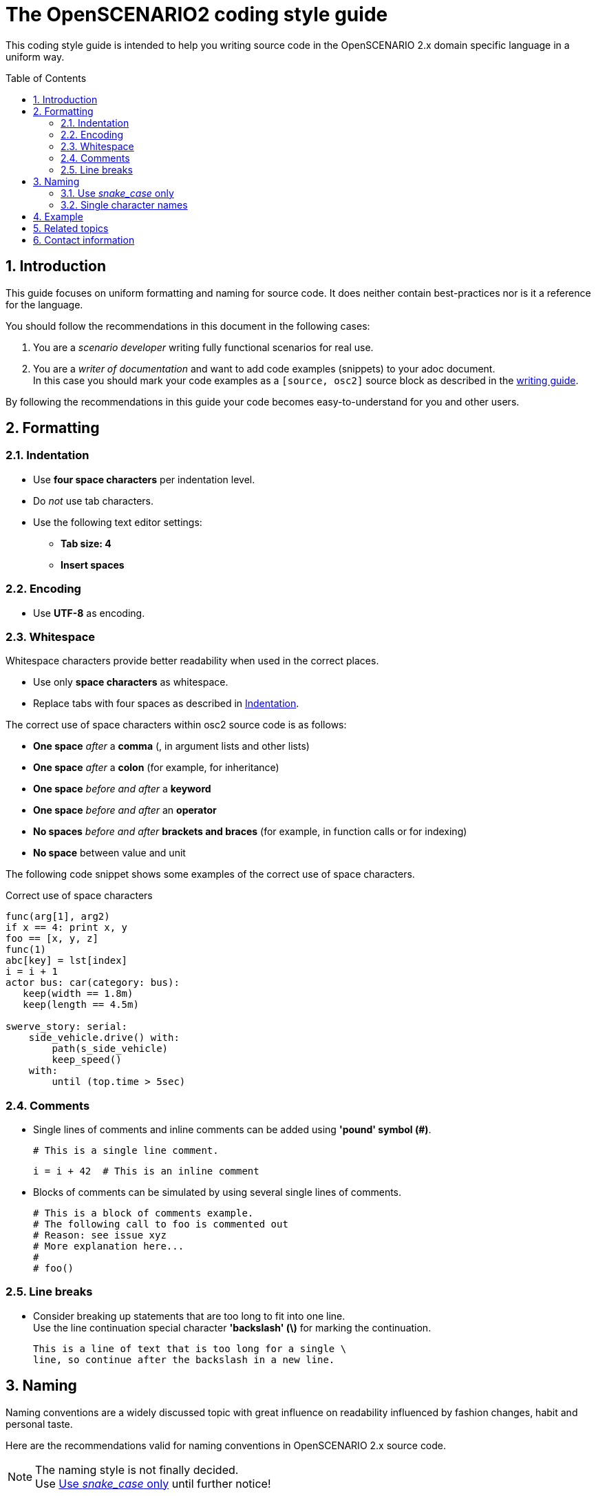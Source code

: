 [#top-osc2-coding-style-guide]
= The OpenSCENARIO2 coding style guide
:numbered:
:toc: preamble

This coding style guide is intended to help you writing source code in the OpenSCENARIO 2.x domain specific language in a uniform way.


== Introduction

This guide focuses on uniform formatting and naming for source code.
It does neither contain best-practices nor is it a reference for the language.

You should follow the recommendations in this document in the following cases:

. You are a _scenario developer_ writing fully functional scenarios for real use.
. You are a _writer of documentation_ and want to add code examples (snippets) to your adoc document. +
In this case you should mark your code examples as a `+[source, osc2]+` source block as described in the https://code.asam.net/simulation/standard/openscenario-2.0/-/blob/master/Documentation/etc/guides/writing_guide.adoc[writing guide].


By following the recommendations in this guide your code becomes easy-to-understand for you and other users.

== Formatting

=== Indentation
* Use *four space characters* per indentation level.
* Do _not_ use tab characters.
* Use the following text editor settings:
** *Tab size: 4*
** *Insert spaces*

=== Encoding
* Use *UTF-8* as encoding.

=== Whitespace

Whitespace characters provide better readability when used in the correct places.

* Use only *space characters* as whitespace.
* Replace tabs with four spaces as described in <<Indentation>>.

The correct use of space characters within osc2 source code is as follows:

* *One space* _after_ a *comma* (, in argument lists and other lists)
* *One space* _after_ a *colon* (for example, for inheritance)
* *One space* _before and after_ a *keyword*
* *One space* _before and after_ an *operator*
* *No spaces* _before and after_ *brackets and braces* (for example, in function calls or for indexing)
* *No space* between value and unit

The following code snippet shows some examples of the correct use of space characters.

[#code-coding-style-guide-correct-use-of-space]
.Correct use of space characters
[source, osc2]
----
func(arg[1], arg2)
if x == 4: print x, y
foo == [x, y, z]
func(1)
abc[key] = lst[index]
i = i + 1
actor bus: car(category: bus):
   keep(width == 1.8m)
   keep(length == 4.5m)

swerve_story: serial:
    side_vehicle.drive() with:
        path(s_side_vehicle)
        keep_speed()
    with:
        until (top.time > 5sec)
----


=== Comments

* Single lines of comments and inline comments can be added using *'pound' symbol (&#35;)*.

 # This is a single line comment.

 i = i + 42  # This is an inline comment

* Blocks of comments can be simulated by using several single lines of comments.

 # This is a block of comments example.
 # The following call to foo is commented out
 # Reason: see issue xyz
 # More explanation here...
 #
 # foo()


=== Line breaks

* Consider breaking up statements that are too long to fit into one line. +
Use the line continuation special character *'backslash' (\)* for marking the continuation.

 This is a line of text that is too long for a single \
 line, so continue after the backslash in a new line.


== Naming

Naming conventions are a widely discussed topic with great influence on readability influenced by fashion changes, habit and personal taste.

Here are the recommendations valid for naming conventions in OpenSCENARIO 2.x source code.

====
[.thumb]
NOTE: The naming style is not finally decided. +
Use <<Use _snake_case_ only>> until further notice!
====

=== Use _snake_case_ only
* Use *_snake_case_* (aka _lowercase_with_underscore_) for all source code elements that are not keywords.

[#code-coding-style-guide-example]
.Example for correctly formatted code
[source, osc2]
----
# 1: Define an actor
actor car_group:
     average_distance: distance
     number_of_cars: uint

# 2: Define a road element struct
struct geometric_road: road_element:
    min_radius: distance
    max_radius: distance
    side: av_side

# 3: Define a scenario
scenario dut.traverse_junction_at_yield:
    s: road_with_sign with(sign_type: yield)
    do dut.car.traverse_junction() with: ...

# 4: Define a containing scenario
scenario dut.mix_three_dangers:
     weather_kind: weather_kind
     keep(weather_kind != clear)
     do mix:
         cut_in_and_slow()
         traverse_junction_at_yield()
         weather(kind: weather_kind)


----

=== Single character names

Do not use the following characters as single character names because they can be easily misread as zero (0) or one (1):

* No single lowercase _'el'_ (l)
* No single uppercase _'eye'_ (I)
* No single lowercase _'oh'_ (o)
* No single uppercase _'oh'_ (O)

== Example

Here is a more complex example showing all the rules.

[#code-coding-style-guide-example-big]
.Example for correctly formatted code in OpenSCENARIO 2.x
[source, osc2]
----
scenario slower_large_vehicle_in_adjacent_lane
    ego_vehicle: vehicle with:
        keep(p_vehicle_model == APTIV_ego_vehicle)
    v1: vehicle with:
        keep(vehicle_category == Bus)
        keep(p_vehicle_model == BlueBird_Vision_2014)
        keep(p_vehicle_model.Color == Blue)

    ego_model: ego_vehicle.p_vehicle_model
    ego_route: ego_vehicle.route
    v1_model: v1.p_vehicle_model
    v1_route: v1.route

    ego_start_speed: speed
    ego_start_distance: distance
    v1_start_speed: speed
    v1_start_distance: distance

    simulation_platform_choice: string
    simulation_time_threshold_reached: time
    ego_ttc_threshold: time
    ego_distance_to_bias: distance
    lane_choice: string
    ego_lane: lane
    map: file_path

    keep(map == "/maps/example.xodr")

    simple_3_lane_road_01: lane_section
    lane1^: lane
    lane2^: lane
    lane3^: lane

    simple_3_lane_road_01.lanes = [lane1^, lane2^, lane3^]
    keep(simple_2_lane_road_01 == map.road(id:"1").*lane_section(s:"0"))
    lane3^ = rightmost_lane(map.*right)
    keep(lane2^ -[:LEFT_OF]-> lane3^)
    keep(lane1^ -[:LEFT_OF]-> lane2^)

    # Logic Parameter Syntax
    keep(ego_lane in: { if: lane_choice == "Left" THEN: SET ego_lane = "lane1^",
                        if: lane_choice == "Right" THEN: SET ego_lane = "lane3^"})

    keep(ego_model == APTIV_ego_vehicle)
    keep(ego_route == ego_drive_left)
    keep(v1_model == BlueBird_Vision_2014)
    keep(v1_route == v1_drive)

    keep(ego_start_speed == 80.46719999999999 [kph])
    keep(ego_start_distance == 5 [m])
    keep(v1_start_speed == 48.28032 [kph])
    keep(v1_start_distance == 55.0 [m])

    keep(simulation_platform_choice == "CarMaker")
    keep(simulation_time_threshold_reached == 120 [s])
    keep(ego_ttc_threshold == 1 [s])
    keep(ego_distance_to_bias == 1 [m])
    keep(lane_choice == "Left")

    # Relationship Syntax
    keep(v1_start_speed -[:SLOWER_THAN]-> ego_start_speed)

    def distance_between_ego_vehicle_and_v1(vehicle, vehicle): distance is external "kpi.py"
    def get_ttc_with_vehicle_to_vehicle(vehicle, vehicle, string): time is external "kpi_TTC.py"

    !ego_speed: speed = ego_vehicle.speed
    !ego_end_of_road: Position = ego_vehicle.end_of_road
    !ego_off_road: Position = ego_vehicle.off_road
    !simulation_time: time = simulation.time
    !ego_vehicle_lane: lane = ego_vehicle.lane
    !ego_collision_monitor: integer = sensor.collision.v.fr1.count

    !ego_ttc_with_v1: time = sample(ego_vehicle.get_ttc_with_vehicle_to_vehicle(ego_vehicle:vehicle, v1:vehicle, [simulation_platform_choice]))
    !ego_distance_to_v1: distance = sample(distance_between_egoVehicle_and_v1(v1:vehicle, ego_vehicle:vehicle, [simulation_platform_choice]))

    event observation_complete is(one_of(@end_conditions))

    event ego_ttc_threshold_reached1 is(!ego_ttc_with_v1 < ego_ttc_threshold)
    event ego_close_to_v1 is(!ego_distance_to_v1 < ego_distance_to_bias)

    event end_conditions[1] is(!ego_end_of_road > 0)
    event end_conditions[2] is(!ego_off_road > 0)
    event end_conditions[3] is(!simulation_time > [simulation_time_threshold_reached])
    event end_conditions[4] is(!ego_collision_monitor > 0)
    event end_conditions[5] is((ego_vehicle.s_road - v1.s_road) > 40)

    do parallel():
        ego_init_drive_01: ego_vehicle.drive(ego_route) with:
            position(at_distance: ego_start_distance, beyond_start_of: ego_route)
            speed(at_speed: ego_start_speed)
            at(at:start)
        v1_init_drive_01: v1.drive(v1_route) with:
            position(at_distance: v1_start_distance, ahead_of: ego_vehicle)
            speed(at_speed: v1_start_speed)
            at(at:start)
            until(@observation_complete)
----

== Related topics

* If you cannot find a recommendation for your source code formatting or naming problem in this document, follow the https://www.python.org/dev/peps/pep-0008/[Style Guide for Python Code (PEP 8)].
* For more information about creating documentation with adoc-topics check out the https://code.asam.net/simulation/standard/openscenario-2.0/-/blob/master/Documentation/etc/guides/writing_guide.adoc[Writing guide].


== Contact information

If you have any questions and/or suggestions concerning this coding style guide for OpenSCENARIO 2 please contact andreas.muetsch@dxc.com.
